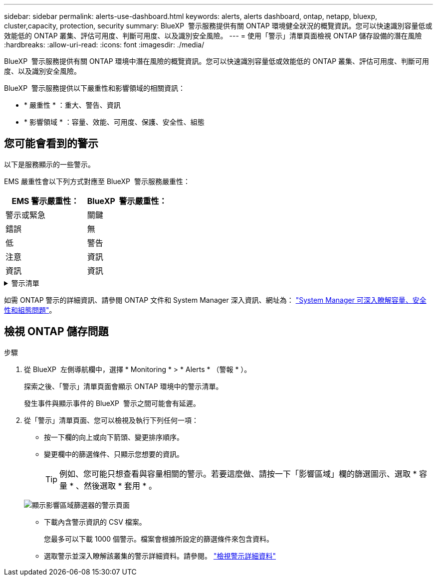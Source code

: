 ---
sidebar: sidebar 
permalink: alerts-use-dashboard.html 
keywords: alerts, alerts dashboard, ontap, netapp, bluexp, cluster,capacity, protection, security 
summary: BlueXP  警示服務提供有關 ONTAP 環境健全狀況的概覽資訊。您可以快速識別容量低或效能低的 ONTAP 叢集、評估可用度、判斷可用度、以及識別安全風險。 
---
= 使用「警示」清單頁面檢視 ONTAP 儲存設備的潛在風險
:hardbreaks:
:allow-uri-read: 
:icons: font
:imagesdir: ./media/


[role="lead"]
BlueXP  警示服務提供有關 ONTAP 環境中潛在風險的概覽資訊。您可以快速識別容量低或效能低的 ONTAP 叢集、評估可用度、判斷可用度、以及識別安全風險。

BlueXP  警示服務提供以下嚴重性和影響領域的相關資訊：

* * 嚴重性 * ：重大、警告、資訊
* * 影響領域 * ：容量、效能、可用度、保護、安全性、組態




== 您可能會看到的警示

以下是服務顯示的一些警示。

EMS 嚴重性會以下列方式對應至 BlueXP  警示服務嚴重性：

[cols="40,40"]
|===
| EMS 警示嚴重性： | BlueXP  警示嚴重性： 


| 警示或緊急 | 關鍵 


| 錯誤 | 無 


| 低 | 警告 


| 注意 | 資訊 


| 資訊 | 資訊 
|===
.警示清單
[%collapsible]
====
嚴重程度警示：

* Aggregate 狀態不在線上
* 磁碟故障
* SnapMirror 延遲時間很長
* Volume 狀態為離線
* Volume 已使用百分比違規


EMS 警示：

* 防毒伺服器忙碌中
* AWS 認證未初始化
* 無法連線至雲端層
* 磁碟故障
* 發現磁碟櫃電源供應器
* 磁碟櫃電源供應器已移除
* FabricPool 鏡像複寫重新同步完成
* 幾乎達到 FabricPool 空間使用量限制
* 已達到 FabricPool 空間使用量限制
* 已超過 FC 目標連接埠命令
* 儲存池的 GiveBack 失敗
* HA 互連中斷
* LUN 已損毀
* LUN 離線
* 主裝置風扇故障
* 主裝置風扇處於警告狀態
* 已超過每位使用者的工作階段上限
* 超過每個檔案開啟的最大時間
* MetroCluster 自動非計畫性切換已停用
* MetroCluster 監控
* NetBIOS 名稱衝突
* NFSv4 集區疼痛已耗盡
* 節點緊急情況
* 節點根磁碟區空間不足
* 不存在的管理共用區
* 無回應的防毒伺服器
* 無已登錄的掃描引擎
* 無 VScan 連線
* NVMe 命名空間已損毀
* NVMe 命名空間離線
* NVMe 命名空間在線上
* NVMe 授權寬限期作用中
* NVMe 授權寬限期已過期
* NVMe 授權寬限期開始
* NVRAM 電池電量不足
* 物件存放區主機無法解析
* 物件存放區叢集間 LIF 已關閉
* 物件存放區簽章不符
* QoS 監控記憶體已用盡
* 偵測到勒索軟體活動
* 儲存池重新配置失敗
* 新增 ONTAP Mediator
* ONTAP Mediator 無法存取
* ONTAP Mediator 無法連線
* ONTAP Mediator 已移除
* readdir 逾時
* SAN 「雙主動」狀態已變更
* 服務處理器心跳遺失
* 服務處理器心跳停止
* 服務處理器離線
* 服務處理器尚未設定
* 陰影複製失敗
* FC 目標介面卡中的 SFP 耗電量低
* FC 目標介面卡中的 SFP 傳輸低功率
* 機櫃風扇故障
* SMBC CA 憑證已過期
* SMBC CA 憑證即將過期
* SMBC 用戶端憑證已過期
* SMBC 用戶端憑證即將過期
* SMBC 關係不同步
* SMBC 伺服器憑證已過期
* SMBC 伺服器憑證即將過期
* SnapMirror 關係不同步
* 儲存交換器電源供應器故障
* 儲存 VM 反勒索軟體監控
* 儲存 VM 停止成功
* 由於主裝置風扇故障、系統無法運作
* CIFS 驗證太多
* 未指派的磁碟
* 未經授權的使用者存取管理共用
* 偵測到病毒
* Volume 防勒索軟體監控
* Volume 自動調整大小成功
* Volume離線
* Volume 受限


====
如需 ONTAP 警示的詳細資訊、請參閱 ONTAP 文件和 System Manager 深入資訊、網址為： https://docs.netapp.com/us-en/ontap/concepts/insights-system-optimization-concept.html["System Manager 可深入瞭解容量、安全性和組態問題"^]。



== 檢視 ONTAP 儲存問題

.步驟
. 從 BlueXP  左側導航欄中，選擇 * Monitoring * > * Alerts * （警報 * ）。
+
探索之後、「警示」清單頁面會顯示 ONTAP 環境中的警示清單。

+
發生事件與顯示事件的 BlueXP  警示之間可能會有延遲。

. 從「警示」清單頁面、您可以檢視及執行下列任何一項：
+
** 按一下欄的向上或向下箭頭、變更排序順序。
** 變更欄中的篩選條件、只顯示您想要的資訊。
+

TIP: 例如、您可能只想查看與容量相關的警示。若要這麼做、請按一下「影響區域」欄的篩選圖示、選取 * 容量 * 、然後選取 * 套用 * 。

+
image:alerts-dashboard-capacity-filter.png["顯示影響區域篩選器的警示頁面"]

** 下載內含警示資訊的 CSV 檔案。
+
您最多可以下載 1000 個警示。檔案會根據所設定的篩選條件來包含資料。

** 選取警示並深入瞭解該叢集的警示詳細資料。請參閱。 link://alerts-use-alerts.html["檢視警示詳細資料"]



